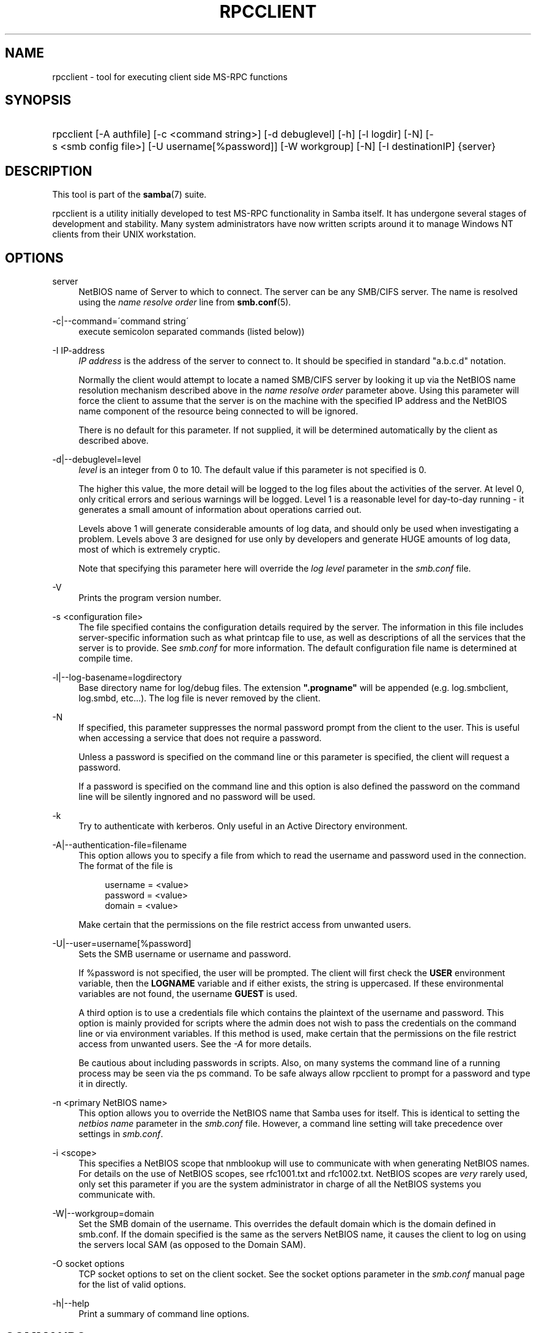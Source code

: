 .\"     Title: rpcclient
.\"    Author: 
.\" Generator: DocBook XSL Stylesheets v1.73.1 <http://docbook.sf.net/>
.\"      Date: 05/20/2008
.\"    Manual: User Commands
.\"    Source: Samba 3.2
.\"
.TH "RPCCLIENT" "1" "05/20/2008" "Samba 3\.2" "User Commands"
.\" disable hyphenation
.nh
.\" disable justification (adjust text to left margin only)
.ad l
.SH "NAME"
rpcclient - tool for executing client side MS-RPC functions
.SH "SYNOPSIS"
.HP 1
rpcclient [\-A\ authfile] [\-c\ <command\ string>] [\-d\ debuglevel] [\-h] [\-l\ logdir] [\-N] [\-s\ <smb\ config\ file>] [\-U\ username[%password]] [\-W\ workgroup] [\-N] [\-I\ destinationIP] {server}
.SH "DESCRIPTION"
.PP
This tool is part of the
\fBsamba\fR(7)
suite\.
.PP
rpcclient
is a utility initially developed to test MS\-RPC functionality in Samba itself\. It has undergone several stages of development and stability\. Many system administrators have now written scripts around it to manage Windows NT clients from their UNIX workstation\.
.SH "OPTIONS"
.PP
server
.RS 4
NetBIOS name of Server to which to connect\. The server can be any SMB/CIFS server\. The name is resolved using the
\fIname resolve order\fR
line from
\fBsmb.conf\fR(5)\.
.RE
.PP
\-c|\-\-command=\'command string\'
.RS 4
execute semicolon separated commands (listed below))
.RE
.PP
\-I IP\-address
.RS 4
\fIIP address\fR
is the address of the server to connect to\. It should be specified in standard "a\.b\.c\.d" notation\.
.sp
Normally the client would attempt to locate a named SMB/CIFS server by looking it up via the NetBIOS name resolution mechanism described above in the
\fIname resolve order\fR
parameter above\. Using this parameter will force the client to assume that the server is on the machine with the specified IP address and the NetBIOS name component of the resource being connected to will be ignored\.
.sp
There is no default for this parameter\. If not supplied, it will be determined automatically by the client as described above\.
.RE
.PP
\-d|\-\-debuglevel=level
.RS 4
\fIlevel\fR
is an integer from 0 to 10\. The default value if this parameter is not specified is 0\.
.sp
The higher this value, the more detail will be logged to the log files about the activities of the server\. At level 0, only critical errors and serious warnings will be logged\. Level 1 is a reasonable level for day\-to\-day running \- it generates a small amount of information about operations carried out\.
.sp
Levels above 1 will generate considerable amounts of log data, and should only be used when investigating a problem\. Levels above 3 are designed for use only by developers and generate HUGE amounts of log data, most of which is extremely cryptic\.
.sp
Note that specifying this parameter here will override the
\fIlog level\fR
parameter in the
\fIsmb\.conf\fR
file\.
.RE
.PP
\-V
.RS 4
Prints the program version number\.
.RE
.PP
\-s <configuration file>
.RS 4
The file specified contains the configuration details required by the server\. The information in this file includes server\-specific information such as what printcap file to use, as well as descriptions of all the services that the server is to provide\. See
\fIsmb\.conf\fR
for more information\. The default configuration file name is determined at compile time\.
.RE
.PP
\-l|\-\-log\-basename=logdirectory
.RS 4
Base directory name for log/debug files\. The extension
\fB"\.progname"\fR
will be appended (e\.g\. log\.smbclient, log\.smbd, etc\.\.\.)\. The log file is never removed by the client\.
.RE
.PP
\-N
.RS 4
If specified, this parameter suppresses the normal password prompt from the client to the user\. This is useful when accessing a service that does not require a password\.
.sp
Unless a password is specified on the command line or this parameter is specified, the client will request a password\.
.sp
If a password is specified on the command line and this option is also defined the password on the command line will be silently ingnored and no password will be used\.
.RE
.PP
\-k
.RS 4
Try to authenticate with kerberos\. Only useful in an Active Directory environment\.
.RE
.PP
\-A|\-\-authentication\-file=filename
.RS 4
This option allows you to specify a file from which to read the username and password used in the connection\. The format of the file is
.sp
.sp
.RS 4
.nf
username = <value>
password = <value>
domain   = <value>
.fi
.RE
.sp
Make certain that the permissions on the file restrict access from unwanted users\.
.RE
.PP
\-U|\-\-user=username[%password]
.RS 4
Sets the SMB username or username and password\.
.sp
If %password is not specified, the user will be prompted\. The client will first check the
\fBUSER\fR
environment variable, then the
\fBLOGNAME\fR
variable and if either exists, the string is uppercased\. If these environmental variables are not found, the username
\fBGUEST\fR
is used\.
.sp
A third option is to use a credentials file which contains the plaintext of the username and password\. This option is mainly provided for scripts where the admin does not wish to pass the credentials on the command line or via environment variables\. If this method is used, make certain that the permissions on the file restrict access from unwanted users\. See the
\fI\-A\fR
for more details\.
.sp
Be cautious about including passwords in scripts\. Also, on many systems the command line of a running process may be seen via the
ps
command\. To be safe always allow
rpcclient
to prompt for a password and type it in directly\.
.RE
.PP
\-n <primary NetBIOS name>
.RS 4
This option allows you to override the NetBIOS name that Samba uses for itself\. This is identical to setting the
\fInetbios name\fR
parameter in the
\fIsmb\.conf\fR
file\. However, a command line setting will take precedence over settings in
\fIsmb\.conf\fR\.
.RE
.PP
\-i <scope>
.RS 4
This specifies a NetBIOS scope that
nmblookup
will use to communicate with when generating NetBIOS names\. For details on the use of NetBIOS scopes, see rfc1001\.txt and rfc1002\.txt\. NetBIOS scopes are
\fIvery\fR
rarely used, only set this parameter if you are the system administrator in charge of all the NetBIOS systems you communicate with\.
.RE
.PP
\-W|\-\-workgroup=domain
.RS 4
Set the SMB domain of the username\. This overrides the default domain which is the domain defined in smb\.conf\. If the domain specified is the same as the servers NetBIOS name, it causes the client to log on using the servers local SAM (as opposed to the Domain SAM)\.
.RE
.PP
\-O socket options
.RS 4
TCP socket options to set on the client socket\. See the socket options parameter in the
\fIsmb\.conf\fR
manual page for the list of valid options\.
.RE
.PP
\-h|\-\-help
.RS 4
Print a summary of command line options\.
.RE
.SH "COMMANDS"
.SS "LSARPC"
.PP
lsaquery
.RS 4
Query info policy
.RE
.PP
lookupsids
.RS 4
Resolve a list of SIDs to usernames\.
.RE
.PP
lookupnames
.RS 4
Resolve a list of usernames to SIDs\.
.RE
.PP
enumtrusts
.RS 4
Enumerate trusted domains
.RE
.PP
enumprivs
.RS 4
Enumerate privileges
.RE
.PP
getdispname
.RS 4
Get the privilege name
.RE
.PP
lsaenumsid
.RS 4
Enumerate the LSA SIDS
.RE
.PP
lsaenumprivsaccount
.RS 4
Enumerate the privileges of an SID
.RE
.PP
lsaenumacctrights
.RS 4
Enumerate the rights of an SID
.RE
.PP
lsaenumacctwithright
.RS 4
Enumerate accounts with a right
.RE
.PP
lsaaddacctrights
.RS 4
Add rights to an account
.RE
.PP
lsaremoveacctrights
.RS 4
Remove rights from an account
.RE
.PP
lsalookupprivvalue
.RS 4
Get a privilege value given its name
.RE
.PP
lsaquerysecobj
.RS 4
Query LSA security object
.RE
.SS "LSARPC\-DS"
.PP
dsroledominfo
.RS 4
Get Primary Domain Information
.RE
.PP
.PP
\fIDFS\fR
.PP
dfsexist
.RS 4
Query DFS support
.RE
.PP
dfsadd
.RS 4
Add a DFS share
.RE
.PP
dfsremove
.RS 4
Remove a DFS share
.RE
.PP
dfsgetinfo
.RS 4
Query DFS share info
.RE
.PP
dfsenum
.RS 4
Enumerate dfs shares
.RE
.SS "REG"
.PP
shutdown
.RS 4
Remote Shutdown
.RE
.PP
abortshutdown
.RS 4
Abort Shutdown
.RE
.SS "SRVSVC"
.PP
srvinfo
.RS 4
Server query info
.RE
.PP
netshareenum
.RS 4
Enumerate shares
.RE
.PP
netfileenum
.RS 4
Enumerate open files
.RE
.PP
netremotetod
.RS 4
Fetch remote time of day
.RE
.SS "SAMR"
.PP
queryuser
.RS 4
Query user info
.RE
.PP
querygroup
.RS 4
Query group info
.RE
.PP
queryusergroups
.RS 4
Query user groups
.RE
.PP
querygroupmem
.RS 4
Query group membership
.RE
.PP
queryaliasmem
.RS 4
Query alias membership
.RE
.PP
querydispinfo
.RS 4
Query display info
.RE
.PP
querydominfo
.RS 4
Query domain info
.RE
.PP
enumdomusers
.RS 4
Enumerate domain users
.RE
.PP
enumdomgroups
.RS 4
Enumerate domain groups
.RE
.PP
enumalsgroups
.RS 4
Enumerate alias groups
.RE
.PP
createdomuser
.RS 4
Create domain user
.RE
.PP
samlookupnames
.RS 4
Look up names
.RE
.PP
samlookuprids
.RS 4
Look up names
.RE
.PP
deletedomuser
.RS 4
Delete domain user
.RE
.PP
samquerysecobj
.RS 4
Query SAMR security object
.RE
.PP
getdompwinfo
.RS 4
Retrieve domain password info
.RE
.PP
lookupdomain
.RS 4
Look up domain
.RE
.SS "SPOOLSS"
.PP
adddriver <arch> <config> [<version>]
.RS 4
Execute an AddPrinterDriver() RPC to install the printer driver information on the server\. Note that the driver files should already exist in the directory returned by
getdriverdir\. Possible values for
\fIarch\fR
are the same as those for the
getdriverdir
command\. The
\fIconfig\fR
parameter is defined as follows:
.sp
.sp
.RS 4
.nf
Long Printer Name:\e
Driver File Name:\e
Data File Name:\e
Config File Name:\e
Help File Name:\e
Language Monitor Name:\e
Default Data Type:\e
Comma Separated list of Files
.fi
.RE
.sp
Any empty fields should be enter as the string "NULL"\.
.sp
Samba does not need to support the concept of Print Monitors since these only apply to local printers whose driver can make use of a bi\-directional link for communication\. This field should be "NULL"\. On a remote NT print server, the Print Monitor for a driver must already be installed prior to adding the driver or else the RPC will fail\.
.sp
The
\fIversion\fR
parameter lets you specify the printer driver version number\. If omitted, the default driver version for the specified architecture will be used\. This option can be used to upload Windows 2000 (version 3) printer drivers\.
.RE
.PP
addprinter <printername> <sharename> <drivername> <port>
.RS 4
Add a printer on the remote server\. This printer will be automatically shared\. Be aware that the printer driver must already be installed on the server (see
adddriver) and the
\fIport\fRmust be a valid port name (see
enumports\.
.RE
.PP
deldriver
.RS 4
Delete the specified printer driver for all architectures\. This does not delete the actual driver files from the server, only the entry from the server\'s list of drivers\.
.RE
.PP
deldriverex <driver> [architecture] [version]
.RS 4
Delete the specified printer driver including driver files\. You can limit this action to a specific architecture and a specific version\. If no architecure is given, all driver files of that driver will be deleted\.
.RE
.PP
enumdata
.RS 4
Enumerate all printer setting data stored on the server\. On Windows NT clients, these values are stored in the registry, while Samba servers store them in the printers TDB\. This command corresponds to the MS Platform SDK GetPrinterData() function (* This command is currently unimplemented)\.
.RE
.PP
enumdataex
.RS 4
Enumerate printer data for a key
.RE
.PP
enumjobs <printer>
.RS 4
List the jobs and status of a given printer\. This command corresponds to the MS Platform SDK EnumJobs() function
.RE
.PP
enumkey
.RS 4
Enumerate printer keys
.RE
.PP
enumports [level]
.RS 4
Executes an EnumPorts() call using the specified info level\. Currently only info levels 1 and 2 are supported\.
.RE
.PP
enumdrivers [level]
.RS 4
Execute an EnumPrinterDrivers() call\. This lists the various installed printer drivers for all architectures\. Refer to the MS Platform SDK documentation for more details of the various flags and calling options\. Currently supported info levels are 1, 2, and 3\.
.RE
.PP
enumprinters [level]
.RS 4
Execute an EnumPrinters() call\. This lists the various installed and share printers\. Refer to the MS Platform SDK documentation for more details of the various flags and calling options\. Currently supported info levels are 1, 2 and 5\.
.RE
.PP
getdata <printername> <valuename;>
.RS 4
Retrieve the data for a given printer setting\. See the
enumdata
command for more information\. This command corresponds to the GetPrinterData() MS Platform SDK function\.
.RE
.PP
getdataex
.RS 4
Get printer driver data with keyname
.RE
.PP
getdriver <printername>
.RS 4
Retrieve the printer driver information (such as driver file, config file, dependent files, etc\.\.\.) for the given printer\. This command corresponds to the GetPrinterDriver() MS Platform SDK function\. Currently info level 1, 2, and 3 are supported\.
.RE
.PP
getdriverdir <arch>
.RS 4
Execute a GetPrinterDriverDirectory() RPC to retrieve the SMB share name and subdirectory for storing printer driver files for a given architecture\. Possible values for
\fIarch\fR
are "Windows 4\.0" (for Windows 95/98), "Windows NT x86", "Windows NT PowerPC", "Windows Alpha_AXP", and "Windows NT R4000"\.
.RE
.PP
getprinter <printername>
.RS 4
Retrieve the current printer information\. This command corresponds to the GetPrinter() MS Platform SDK function\.
.RE
.PP
getprintprocdir
.RS 4
Get print processor directory
.RE
.PP
openprinter <printername>
.RS 4
Execute an OpenPrinterEx() and ClosePrinter() RPC against a given printer\.
.RE
.PP
setdriver <printername> <drivername>
.RS 4
Execute a SetPrinter() command to update the printer driver associated with an installed printer\. The printer driver must already be correctly installed on the print server\.
.sp
See also the
enumprinters
and
enumdrivers
commands for obtaining a list of of installed printers and drivers\.
.RE
.PP
addform
.RS 4
Add form
.RE
.PP
setform
.RS 4
Set form
.RE
.PP
getform
.RS 4
Get form
.RE
.PP
deleteform
.RS 4
Delete form
.RE
.PP
enumforms
.RS 4
Enumerate form
.RE
.PP
setprinter
.RS 4
Set printer comment
.RE
.PP
setprinterdata
.RS 4
Set REG_SZ printer data
.RE
.PP
setprintername <printername> <newprintername>
.RS 4
Set printer name
.RE
.PP
rffpcnex
.RS 4
Rffpcnex test
.RE
.SS "NETLOGON"
.PP
logonctrl2
.RS 4
Logon Control 2
.RE
.PP
logonctrl
.RS 4
Logon Control
.RE
.PP
samsync
.RS 4
Sam Synchronisation
.RE
.PP
samdeltas
.RS 4
Query Sam Deltas
.RE
.PP
samlogon
.RS 4
Sam Logon
.RE
.SS "GENERAL COMMANDS"
.PP
debuglevel
.RS 4
Set the current debug level used to log information\.
.RE
.PP
help (?)
.RS 4
Print a listing of all known commands or extended help on a particular command\.
.RE
.PP
quit (exit)
.RS 4
Exit
rpcclient\.
.RE
.SH "BUGS"
.PP
rpcclient
is designed as a developer testing tool and may not be robust in certain areas (such as command line parsing)\. It has been known to generate a core dump upon failures when invalid parameters where passed to the interpreter\.
.PP
From Luke Leighton\'s original rpcclient man page:
.PP
\fIWARNING!\fR
The MSRPC over SMB code has been developed from examining Network traces\. No documentation is available from the original creators (Microsoft) on how MSRPC over SMB works, or how the individual MSRPC services work\. Microsoft\'s implementation of these services has been demonstrated (and reported) to be\.\.\. a bit flaky in places\.
.PP
The development of Samba\'s implementation is also a bit rough, and as more of the services are understood, it can even result in versions of
\fBsmbd\fR(8)
and
\fBrpcclient\fR(1)
that are incompatible for some commands or services\. Additionally, the developers are sending reports to Microsoft, and problems found or reported to Microsoft are fixed in Service Packs, which may result in incompatibilities\.
.SH "VERSION"
.PP
This man page is correct for version 3 of the Samba suite\.
.SH "AUTHOR"
.PP
The original Samba software and related utilities were created by Andrew Tridgell\. Samba is now developed by the Samba Team as an Open Source project similar to the way the Linux kernel is developed\.
.PP
The original rpcclient man page was written by Matthew Geddes, Luke Kenneth Casson Leighton, and rewritten by Gerald Carter\. The conversion to DocBook for Samba 2\.2 was done by Gerald Carter\. The conversion to DocBook XML 4\.2 for Samba 3\.0 was done by Alexander Bokovoy\.
